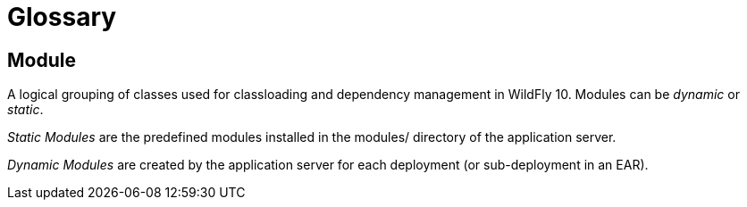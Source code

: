 [[Glossary]]
= Glossary

ifdef::env-github[]
:tip-caption: :bulb:
:note-caption: :information_source:
:important-caption: :heavy_exclamation_mark:
:caution-caption: :fire:
:warning-caption: :warning:
endif::[]

[[module]]
== Module

A logical grouping of classes used for classloading and dependency
management in WildFly 10. Modules can be _dynamic_ or _static_.

_Static Modules_ are the predefined modules installed in the modules/
directory of the application server.

_Dynamic Modules_ are created by the application server for each
deployment (or sub-deployment in an EAR).


